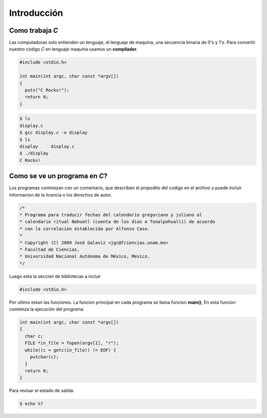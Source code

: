 Introducción
============

Como trabaja *C*
----------------

Las computadoras solo entienden un lenguaje, el lenguaje de maquina,
una secuencia binaria de 0's y 1's. Para convertir nuestro codigo *C*
en lenguaje maquina usamos un **compilador**.

.. code-block:: c

    #include <stdio.h>

    int main(int argc, char const *argv[])
    {
      puts("C Rocks!");
      return 0;
    }

.. code-block:: sh

    $ ls
    display.c
    $ gcc display.c -o display
    $ ls
    display     display.c
    $ ./display 
    C Rocks!


Como se ve un programa en *C*?
------------------------------

Los programas cominezan con un comentario, que describen el propodito
del codigo en el archivo y puede incluir informacion de la licencia o
los derechos de autor.

.. code-block:: c

    /*
    * Programa para traducir fechas del calendario gregoriano y juliano al
    * calendario ritual Nahuatl (cuenta de los días o Tonalpohualli) de acuerdo
    * con la correlación establecida por Alfonso Caso.
    *
    * Copyright (C) 2009 José Galaviz <jgc@fciencias.unam.mx>
    * Facultad de Ciencias,
    * Universidad Nacional Autónoma de México, Mexico.
    */

Luego esta la sección de bibliotecas a incluir

.. code-block:: c

    #include <stdio.h>

Por ultimo estan las funciones. La funcion principal en cada programa
se llama funcion **main()**, En esta funcion comienza la ejecución del
programa.

.. code-block:: c

    int main(int argc, char const *argv[])
    {
      char c;
      FILE *in_file = fopen(argv[1], "r");
      while((c = getc(in_file)) != EOF) {
        putchar(c);
      }
      return 0;
    }

Para revisar el estado de salida:

.. code-block:: sh

    $ echo %?

